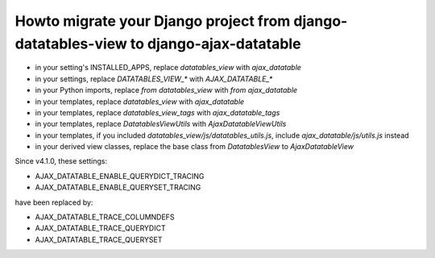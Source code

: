 Howto migrate your Django project from django-datatables-view to django-ajax-datatable
--------------------------------------------------------------------------------------

- in your setting's INSTALLED_APPS, replace `datatables_view` with `ajax_datatable`
- in your settings, replace `DATATABLES_VIEW_*` with `AJAX_DATATABLE_*`
- in your Python imports, replace `from datatables_view` with `from ajax_datatable`
- in your templates, replace `datatables_view` with `ajax_datatable`
- in your templates, replace `datatables_view_tags` with `ajax_datatable_tags`
- in your templates, replace `DatatablesViewUtils` with `AjaxDatatableViewUtils`
- in your templates, if you included `datatables_view/js/datatables_utils.js`, include `ajax_datatable/js/utils.js` instead
- in your derived view classes, replace the base class from `DatatablesView` to `AjaxDatatableView`

Since v4.1.0, these settings:

- AJAX_DATATABLE_ENABLE_QUERYDICT_TRACING
- AJAX_DATATABLE_ENABLE_QUERYSET_TRACING

have been replaced by:

- AJAX_DATATABLE_TRACE_COLUMNDEFS
- AJAX_DATATABLE_TRACE_QUERYDICT
- AJAX_DATATABLE_TRACE_QUERYSET
